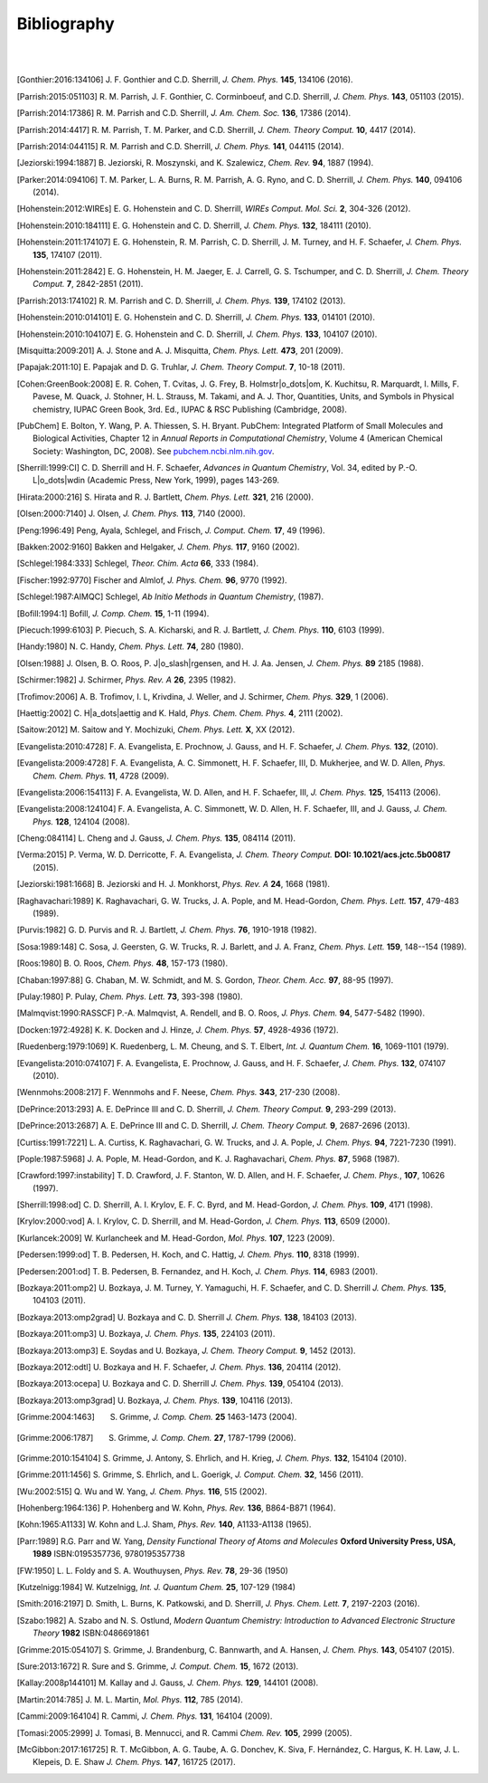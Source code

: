 .. #
.. # @BEGIN LICENSE
.. #
.. # Psi4: an open-source quantum chemistry software package
.. #
.. # Copyright (c) 2007-2017 The Psi4 Developers.
.. #
.. # The copyrights for code used from other parties are included in
.. # the corresponding files.
.. #
.. # This file is part of Psi4.
.. #
.. # Psi4 is free software; you can redistribute it and/or modify
.. # it under the terms of the GNU Lesser General Public License as published by
.. # the Free Software Foundation, version 3.
.. #
.. # Psi4 is distributed in the hope that it will be useful,
.. # but WITHOUT ANY WARRANTY; without even the implied warranty of
.. # MERCHANTABILITY or FITNESS FOR A PARTICULAR PURPOSE.  See the
.. # GNU Lesser General Public License for more details.
.. #
.. # You should have received a copy of the GNU Lesser General Public License along
.. # with Psi4; if not, write to the Free Software Foundation, Inc.,
.. # 51 Franklin Street, Fifth Floor, Boston, MA 02110-1301 USA.
.. #
.. # @END LICENSE
.. #

.. _`apdx:bib`:

Bibliography
============
|
|

.. [Gonthier:2016:134106]
   J. F. Gonthier and C.D. Sherrill,
   *J. Chem. Phys.* **145**, 134106 (2016).

.. [Parrish:2015:051103]
   R. M. Parrish, J. F. Gonthier, C. Corminboeuf, and C.D. Sherrill,
   *J. Chem. Phys.* **143**, 051103 (2015).

.. [Parrish:2014:17386]
   R. M. Parrish and C.D. Sherrill,
   *J. Am. Chem. Soc.* **136**, 17386 (2014).

.. [Parrish:2014:4417]
   R. M. Parrish, T. M. Parker, and C.D. Sherrill,
   *J. Chem. Theory Comput.* **10**, 4417 (2014).

.. [Parrish:2014:044115]
   R. M. Parrish and C.D. Sherrill,
   *J. Chem. Phys.* **141**, 044115 (2014).

.. [Jeziorski:1994:1887]
   B. Jeziorski, R. Moszynski, and K. Szalewicz,
   *Chem. Rev.* **94**, 1887 (1994).

.. [Parker:2014:094106]
   T. M. Parker, L. A. Burns, R. M. Parrish, A. G. Ryno, and C. D. Sherrill,
   *J. Chem. Phys.* **140**, 094106 (2014).

.. [Hohenstein:2012:WIREs]
   E. G. Hohenstein and C. D. Sherrill,
   *WIREs Comput. Mol. Sci.* **2**, 304-326 (2012).

.. [Hohenstein:2010:184111]
   E. G. Hohenstein and C. D. Sherrill,
   *J. Chem. Phys.* **132**, 184111 (2010).

.. [Hohenstein:2011:174107]
   E. G. Hohenstein, R. M. Parrish, C. D. Sherrill, J. M. Turney, and H. F.
   Schaefer, *J. Chem. Phys.* **135**, 174107 (2011).

.. [Hohenstein:2011:2842]
   E. G. Hohenstein, H. M. Jaeger, E. J. Carrell, G. S. Tschumper, and
   C. D. Sherrill, *J. Chem. Theory Comput.* **7**, 2842-2851 (2011).

.. [Parrish:2013:174102]
   R. M. Parrish and C. D. Sherrill,
   *J. Chem. Phys.* **139**, 174102 (2013).

.. [Hohenstein:2010:014101]
   E. G. Hohenstein and C. D. Sherrill,
   *J. Chem. Phys.* **133**, 014101 (2010).

.. [Hohenstein:2010:104107]
   E. G. Hohenstein and C. D. Sherrill,
   *J. Chem. Phys.* **133**, 104107 (2010).

.. [Misquitta:2009:201]
   A. J. Stone and A. J. Misquitta,
   *Chem. Phys. Lett.* **473**, 201 (2009).

.. [Papajak:2011:10]
   E. Papajak and D. G. Truhlar,
   *J. Chem. Theory Comput.* **7**, 10-18 (2011).

.. [Cohen:GreenBook:2008]
   E. R. Cohen, T. Cvitas, J. G. Frey, B. Holmstr\ |o_dots|\ om,
   K. Kuchitsu, R. Marquardt, I. Mills, F. Pavese, M. Quack,
   J. Stohner, H. L. Strauss, M. Takami, and A. J. Thor,
   Quantities, Units, and Symbols in Physical chemistry, IUPAC Green
   Book, 3rd. Ed., IUPAC & RSC Publishing (Cambridge, 2008).

.. [PubChem]
   E. Bolton, Y. Wang, P. A. Thiessen, S. H. Bryant.  PubChem:
   Integrated Platform of Small Molecules and Biological Activities,
   Chapter 12 in *Annual Reports in Computational Chemistry*, Volume
   4 (American Chemical Society: Washington, DC, 2008).
   See `pubchem.ncbi.nlm.nih.gov <http://pubchem.ncbi.nlm.nih.gov/>`_.

.. [Sherrill:1999:CI]
   C. D. Sherrill and H. F. Schaefer,
   *Advances in Quantum Chemistry*, Vol. 34, edited by P.-O. L\ |o_dots|\ wdin
   (Academic Press, New York, 1999), pages 143-269.

.. [Hirata:2000:216]
   S. Hirata and R. J. Bartlett,
   *Chem. Phys. Lett.* **321**, 216 (2000).

.. [Olsen:2000:7140]
   J. Olsen,
   *J. Chem. Phys.* **113**, 7140 (2000).

.. [Peng:1996:49]
   Peng, Ayala, Schlegel, and Frisch,
   *J. Comput. Chem.* **17**, 49 (1996).

.. [Bakken:2002:9160]
   Bakken and Helgaker,
   *J. Chem. Phys.* **117**, 9160 (2002).

.. [Schlegel:1984:333]
   Schlegel,
   *Theor. Chim. Acta* **66**, 333 (1984).

.. [Fischer:1992:9770]
   Fischer and Almlof,
   *J. Phys. Chem.* **96**, 9770 (1992).

.. [Schlegel:1987:AIMQC]
   Schlegel,
   *Ab Initio Methods in Quantum Chemistry*, (1987).

.. [Bofill:1994:1]
   Bofill,
   *J. Comp. Chem.* **15**, 1-11 (1994).

.. [Piecuch:1999:6103]
   P. Piecuch, S. A. Kicharski, and R. J. Bartlett,
   *J. Chem. Phys.* **110**, 6103 (1999).

.. [Handy:1980]
   N. C. Handy,
   *Chem. Phys. Lett.* **74**, 280 (1980).

.. [Olsen:1988]
   J. Olsen, B. O. Roos, P. J\ |o_slash|\ rgensen, and H. J. Aa. Jensen,
   *J. Chem. Phys.* **89** 2185 (1988).

.. [Schirmer:1982]
   J. Schirmer,
   *Phys. Rev. A* **26**, 2395 (1982).

.. [Trofimov:2006]
   A. B. Trofimov, I. L, Krivdina, J. Weller, and J. Schirmer,
   *Chem. Phys.* **329**, 1 (2006).

.. [Haettig:2002]
   C. H\ |a_dots|\ aettig and K. Hald,
   *Phys. Chem. Chem. Phys.* **4**, 2111 (2002).

.. [Saitow:2012]
   M. Saitow and Y. Mochizuki,
   *Chem. Phys. Lett.* **X**, XX (2012).

.. [Evangelista:2010:4728]
   F. A. Evangelista, E. Prochnow, J. Gauss, and H. F. Schaefer,
   *J. Chem. Phys.* **132**, (2010).

.. [Evangelista:2009:4728]
   F. A. Evangelista, A. C. Simmonett, H. F. Schaefer, III, D. Mukherjee, and W. D. Allen,
   *Phys. Chem. Chem. Phys.* **11**, 4728 (2009).

.. [Evangelista:2006:154113]
   F. A. Evangelista, W. D. Allen, and H. F. Schaefer, III,
   *J. Chem. Phys.* **125**, 154113 (2006).

.. [Evangelista:2008:124104]
   F. A. Evangelista, A. C. Simmonett, W. D. Allen, H. F. Schaefer, III, and J. Gauss,
   *J. Chem. Phys.* **128**, 124104 (2008).

.. [Cheng:084114]
   L. Cheng and J. Gauss,
   *J. Chem. Phys.* **135**, 084114 (2011).

.. [Verma:2015]
   P. Verma, W. D. Derricotte, F. A. Evangelista,
   *J. Chem. Theory Comput.* **DOI: 10.1021/acs.jctc.5b00817** (2015).

.. [Jeziorski:1981:1668]
   B. Jeziorski and H. J. Monkhorst,
   *Phys. Rev. A* **24**, 1668 (1981).

.. [Raghavachari:1989]
   K. Raghavachari, G. W. Trucks, J. A. Pople, and M. Head-Gordon,
   *Chem. Phys. Lett.* **157**, 479-483 (1989).

.. [Purvis:1982]
   G. D. Purvis and R. J. Bartlett,
   *J. Chem. Phys.* **76**, 1910-1918 (1982).

.. [Sosa:1989:148]
   C. Sosa, J. Geersten, G. W. Trucks, R. J. Barlett, and J. A. Franz,
   *Chem. Phys. Lett.* **159**, 148--154 (1989).

.. [Roos:1980]
   B. O. Roos,
   *Chem. Phys.* **48**, 157-173 (1980).

.. [Chaban:1997:88]
   G. Chaban, M. W. Schmidt, and M. S. Gordon,
   *Theor. Chem. Acc.* **97**, 88-95 (1997).

.. [Pulay:1980]
   P. Pulay,
   *Chem. Phys. Lett.* **73**, 393-398 (1980).

.. [Malmqvist:1990:RASSCF]
   P.-A. Malmqvist, A. Rendell, and B. O. Roos,
   *J. Phys. Chem.* **94**, 5477-5482 (1990).

.. [Docken:1972:4928]
   K. K. Docken and J. Hinze,
   *J. Chem. Phys.* **57**, 4928-4936 (1972).

.. [Ruedenberg:1979:1069]
   K. Ruedenberg, L. M. Cheung, and S. T. Elbert,
   *Int. J. Quantum Chem.* **16**, 1069-1101 (1979).

.. [Evangelista:2010:074107]
   F. A. Evangelista, E. Prochnow, J. Gauss, and H. F. Schaefer,
   *J. Chem. Phys.* **132**, 074107 (2010).

.. [Wennmohs:2008:217]
   F. Wennmohs and F. Neese,
   *Chem. Phys.* **343**, 217-230 (2008).

.. [DePrince:2013:293]
   A. E. DePrince III and C. D. Sherrill,
   *J. Chem. Theory Comput.* **9**, 293-299 (2013).

.. [DePrince:2013:2687]
   A. E. DePrince III and C. D. Sherrill,
   *J. Chem. Theory Comput.* **9**, 2687-2696 (2013).

.. [Curtiss:1991:7221]
   L. A. Curtiss, K. Raghavachari, G. W. Trucks, and J. A. Pople,
   *J. Chem. Phys.* **94**, 7221-7230 (1991).

.. [Pople:1987:5968]
   J. A. Pople, M. Head-Gordon, and K. J. Raghavachari,
   *Chem. Phys.* **87**, 5968 (1987).

.. [Crawford:1997:instability]
   T. D. Crawford, J. F. Stanton, W. D. Allen, and H. F. Schaefer,
   *J. Chem. Phys.*, **107**, 10626 (1997).

.. [Sherrill:1998:od]
   C. D. Sherrill, A. I. Krylov, E. F. C. Byrd, and M. Head-Gordon,
   *J. Chem. Phys.* **109**, 4171 (1998).

.. [Krylov:2000:vod]
   A. I. Krylov, C. D. Sherrill, and M. Head-Gordon,
   *J. Chem. Phys.* **113**, 6509 (2000).

.. [Kurlancek:2009]
   W. Kurlancheek and M. Head-Gordon,
   *Mol. Phys.* **107**, 1223 (2009).

.. [Pedersen:1999:od]
   T. B. Pedersen, H. Koch, and C. Hattig,
   *J. Chem. Phys.* **110**, 8318 (1999).

.. [Pedersen:2001:od]
   T. B. Pedersen, B. Fernandez, and H. Koch,
   *J. Chem. Phys.* **114**, 6983 (2001).

.. [Bozkaya:2011:omp2]
   U. Bozkaya, J. M. Turney, Y. Yamaguchi, H. F. Schaefer, and C. D. Sherrill
   *J. Chem. Phys.* **135**, 104103 (2011).

.. [Bozkaya:2013:omp2grad]
   U. Bozkaya and C. D. Sherrill
   *J. Chem. Phys.* **138**, 184103 (2013).

.. [Bozkaya:2011:omp3]
   U. Bozkaya,
   *J. Chem. Phys.* **135**, 224103 (2011).

.. [Bozkaya:2013:omp3]
   E. Soydas and U. Bozkaya,
   *J. Chem. Theory Comput.* **9**, 1452 (2013).

.. [Bozkaya:2012:odtl]
   U. Bozkaya and H. F. Schaefer,
   *J. Chem. Phys.* **136**, 204114 (2012).

.. [Bozkaya:2013:ocepa]
   U. Bozkaya and C. D. Sherrill
   *J. Chem. Phys.* **139**, 054104 (2013).

.. [Bozkaya:2013:omp3grad]
   U. Bozkaya,
   *J. Chem. Phys.* **139**, 104116 (2013).

.. [Grimme:2004:1463]
   S. Grimme, *J. Comp. Chem.* **25** 1463-1473 (2004).

.. [Grimme:2006:1787]
   S. Grimme, *J. Comp. Chem.* **27**, 1787-1799 (2006).

.. [Grimme:2010:154104]
   S. Grimme, J. Antony, S. Ehrlich, and H. Krieg,
   *J. Chem. Phys.* **132**, 154104 (2010).

.. [Grimme:2011:1456]
   S. Grimme, S. Ehrlich, and L. Goerigk,
   *J. Comput. Chem.* **32**, 1456 (2011).

.. [Wu:2002:515]
   Q. Wu and W. Yang,
   *J. Chem. Phys.* **116**, 515 (2002).

.. [Hohenberg:1964:136]
   P. Hohenberg and W. Kohn,
   *Phys. Rev.* **136**, B864-B871 (1964).

.. [Kohn:1965:A1133]
   W. Kohn and L.J. Sham,
   *Phys. Rev.* **140**, A1133-A1138 (1965).

.. [Parr:1989]
   R.G. Parr and W. Yang,
   *Density Functional Theory of Atoms and Molecules* **Oxford University Press, USA, 1989** ISBN:0195357736, 9780195357738

.. [FW:1950]
   L. L. Foldy and S. A. Wouthuysen,
   *Phys. Rev.* **78**, 29-36 (1950)

.. [Kutzelnigg:1984]
   W. Kutzelnigg,
   *Int. J. Quantum Chem.* **25**, 107-129 (1984)

.. [Smith:2016:2197]
   D. Smith, L. Burns, K. Patkowski, and D. Sherrill,
   *J. Phys. Chem. Lett.* **7**, 2197-2203 (2016).

.. [Szabo:1982]
   A. Szabo and N. S. Ostlund,
   *Modern Quantum Chemistry: Introduction to Advanced Electronic Structure Theory*
   **1982** ISBN:0486691861

.. [Grimme:2015:054107]
   S. Grimme, J. Brandenburg, C. Bannwarth, and A. Hansen,
   *J. Chem. Phys.* **143**, 054107 (2015).

.. [Sure:2013:1672]
   R. Sure and S. Grimme,
   *J. Comput. Chem.* **15**, 1672 (2013).

.. [Kallay:2008p144101]
   M. Kallay and J. Gauss,
   *J. Chem. Phys.* **129**, 144101 (2008).

.. [Martin:2014:785]
   J. M. L. Martin,
   *Mol. Phys.* **112**, 785 (2014).

.. [Cammi:2009:164104]
   R. Cammi,
   *J. Chem. Phys.* **131**, 164104 (2009).

.. [Tomasi:2005:2999]
   J. Tomasi, B. Mennucci, and R. Cammi
   *Chem. Rev.* **105**, 2999 (2005).

.. [McGibbon:2017:161725]
   R. T. McGibbon, A. G. Taube, A. G. Donchev, K. Siva, F. Hernández, C. Hargus, K. H. Law, J. L. Klepeis, D. E. Shaw
   *J. Chem. Phys.* **147**, 161725 (2017).
